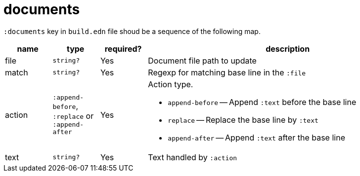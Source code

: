 = documents

`:documents` key in `build.edn` file shoud be a sequence of the following map.

[cols="1,1,1,6a"]
|===
| name | type | required? | description

| file
| `string?`
| Yes
| Document file path to update

| match
| `string?`
| Yes
| Regexp for matching base line in the `:file`

| action
| `:append-before`, `:replace`  or `:append-after`
| Yes
| Action type.

- `append-before` -- Append `:text` before the base line
- `replace` -- Replace the base line by `:text`
- `append-after` -- Append `:text` after the base line

| text
| `string?`
| Yes
| Text handled by `:action`

|====
